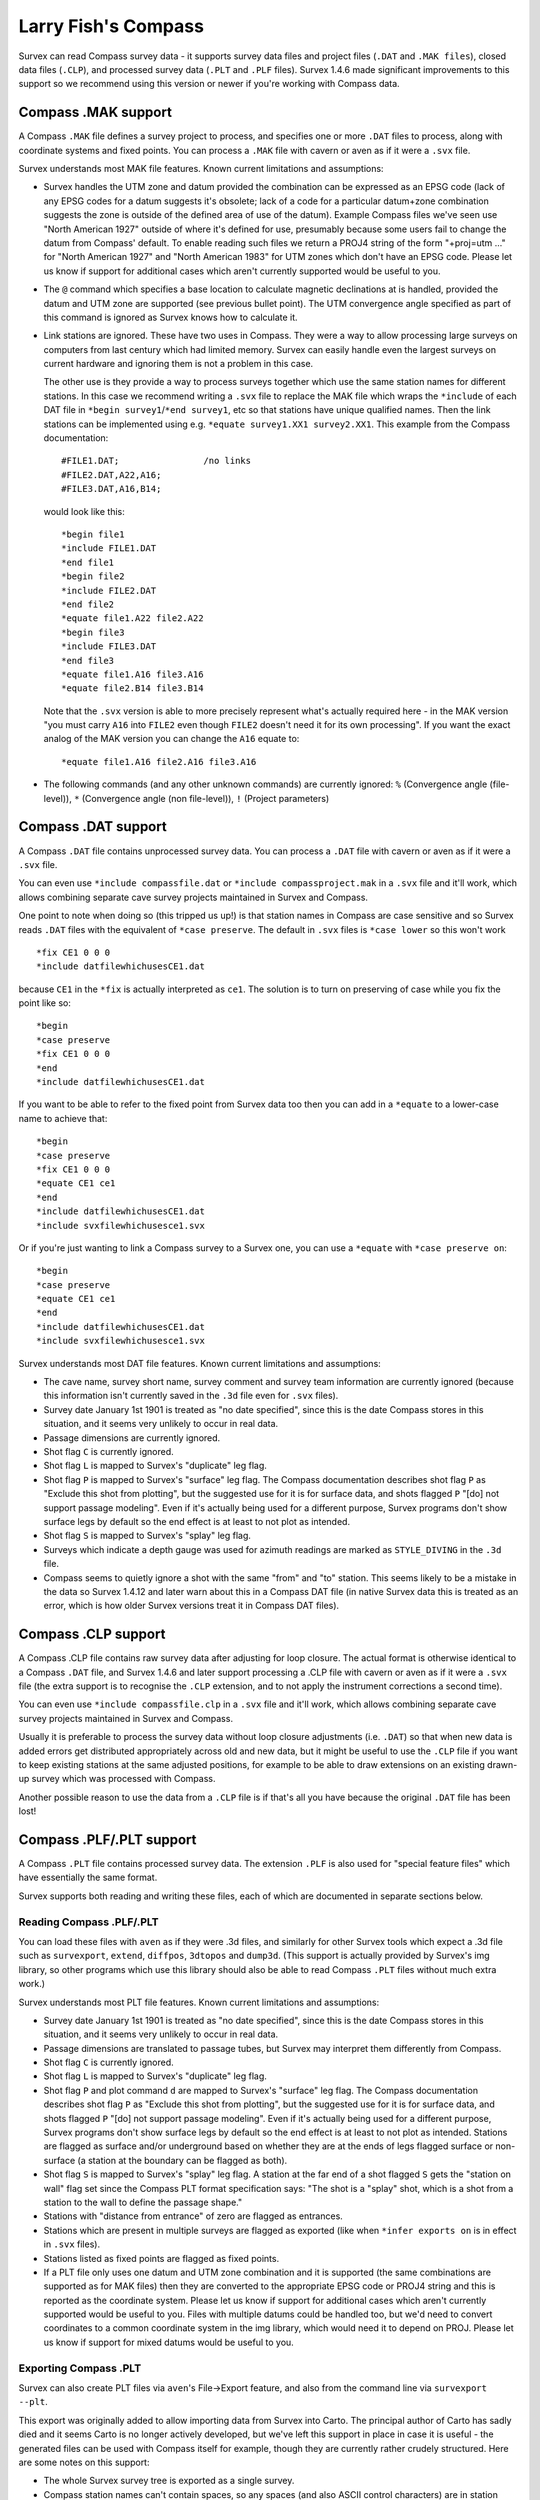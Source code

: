 ====================
Larry Fish's Compass
====================

Survex can read Compass survey data - it supports survey data files
and project files (``.DAT`` and ``.MAK files``), closed data files (``.CLP``),
and processed survey data (``.PLT`` and ``.PLF`` files).  Survex 1.4.6 made
significant improvements to this support so we recommend using this
version or newer if you're working with Compass data.

--------------------
Compass .MAK support
--------------------

A Compass ``.MAK`` file defines a survey project to process, and
specifies one or more ``.DAT`` files to process, along with coordinate
systems and fixed points.  You can process a ``.MAK`` file with cavern
or aven as if it were a ``.svx`` file.

Survex understands most MAK file features.  Known current
limitations and assumptions:

- Survex handles the UTM zone and datum provided the combination
  can be expressed as an EPSG code (lack of any EPSG codes for a
  datum suggests it's obsolete; lack of a code for a particular
  datum+zone combination suggests the zone is outside of the
  defined area of use of the datum). Example Compass files we've
  seen use "North American 1927" outside of where it's defined
  for use, presumably because some users fail to change the datum
  from Compass' default. To enable reading such files we return a
  PROJ4 string of the form "+proj=utm ..." for "North American
  1927" and "North American 1983" for UTM zones which don't have
  an EPSG code. Please let us know if support for additional
  cases which aren't currently supported would be useful to you.

- The ``@`` command which specifies a base location to calculate
  magnetic declinations at is handled, provided the datum and UTM
  zone are supported (see previous bullet point). The UTM
  convergence angle specified as part of this command is ignored
  as Survex knows how to calculate it.

- Link stations are ignored. These have two uses in Compass. They
  were a way to allow processing large surveys on computers from
  last century which had limited memory. Survex can easily handle
  even the largest surveys on current hardware and ignoring them
  is not a problem in this case.

  The other use is they provide a way to process surveys together
  which use the same station names for different stations. In
  this case we recommend writing a ``.svx`` file to replace the MAK
  file which wraps the ``*include`` of each DAT file in
  ``*begin survey1``/``*end survey1``, etc so that stations
  have unique qualified names. Then the link stations can be
  implemented using e.g. ``*equate survey1.XX1 survey2.XX1``.
  This example from the Compass documentation:
  ::

     #FILE1.DAT;                /no links
     #FILE2.DAT,A22,A16;
     #FILE3.DAT,A16,B14;

  would look like this:
  ::

     *begin file1
     *include FILE1.DAT
     *end file1
     *begin file2
     *include FILE2.DAT
     *end file2
     *equate file1.A22 file2.A22
     *begin file3
     *include FILE3.DAT
     *end file3
     *equate file1.A16 file3.A16
     *equate file2.B14 file3.B14

  Note that the ``.svx`` version is able to more precisely represent
  what's actually required here - in the MAK version "you must
  carry ``A16`` into ``FILE2`` even though ``FILE2`` doesn't need it for its
  own processing". If you want the exact analog of the MAK
  version you can change the ``A16`` equate to:
  ::

     *equate file1.A16 file2.A16 file3.A16

- The following commands (and any other unknown commands) are
  currently ignored: ``%`` (Convergence angle (file-level)), ``*``
  (Convergence angle (non file-level)), ``!`` (Project parameters)

--------------------
Compass .DAT support
--------------------

A Compass ``.DAT`` file contains unprocessed survey data.  You can process a
``.DAT`` file with cavern or aven as if it were a ``.svx`` file.

You can even use ``*include compassfile.dat`` or ``*include
compassproject.mak`` in a ``.svx`` file and it'll work, which allows combining
separate cave survey projects maintained in Survex and Compass.

One point to note when doing so (this tripped us up!) is that
station names in Compass are case sensitive and so Survex reads
``.DAT`` files with the equivalent of ``*case preserve``. The default
in ``.svx`` files is ``*case lower`` so this won't work
::

   *fix CE1 0 0 0
   *include datfilewhichusesCE1.dat

because ``CE1`` in the ``*fix`` is actually interpreted as ``ce1``.  The
solution is to turn on preserving of case while you fix the point
like so:
::

   *begin
   *case preserve
   *fix CE1 0 0 0
   *end
   *include datfilewhichusesCE1.dat

If you want to be able to refer to the fixed point from Survex data too then
you can add in a ``*equate`` to a lower-case name to achieve that:
::

   *begin
   *case preserve
   *fix CE1 0 0 0
   *equate CE1 ce1
   *end
   *include datfilewhichusesCE1.dat
   *include svxfilewhichusesce1.svx

Or if you're just wanting to link a Compass survey to a Survex one, you can use
a ``*equate`` with ``*case preserve on``:
::

   *begin
   *case preserve
   *equate CE1 ce1
   *end
   *include datfilewhichusesCE1.dat
   *include svxfilewhichusesce1.svx

Survex understands most DAT file features.  Known current limitations and
assumptions:

- The cave name, survey short name, survey comment and survey
  team information are currently ignored (because this
  information isn't currently saved in the ``.3d`` file even for ``.svx``
  files).
- Survey date January 1st 1901 is treated as "no date specified",
  since this is the date Compass stores in this situation, and it
  seems very unlikely to occur in real data.
- Passage dimensions are currently ignored.
- Shot flag ``C`` is currently ignored.
- Shot flag ``L`` is mapped to Survex's "duplicate" leg flag.
- Shot flag ``P`` is mapped to Survex's "surface" leg flag. The
  Compass documentation describes shot flag ``P`` as "Exclude this
  shot from plotting", but the suggested use for it is for
  surface data, and shots flagged ``P`` "[do] not support passage
  modeling". Even if it's actually being used for a different
  purpose, Survex programs don't show surface legs by default so
  the end effect is at least to not plot as intended.
- Shot flag ``S`` is mapped to Survex's "splay" leg flag.
- Surveys which indicate a depth gauge was used for azimuth
  readings are marked as ``STYLE_DIVING`` in the ``.3d`` file.
- Compass seems to quietly ignore a shot with the same "from" and "to"
  station. This seems likely to be a mistake in the data so Survex 1.4.12
  and later warn about this in a Compass DAT file (in native Survex data
  this is treated as an error, which is how older Survex versions treat
  it in Compass DAT files).

--------------------
Compass .CLP support
--------------------

A Compass .CLP file contains raw survey data after adjusting for
loop closure. The actual format is otherwise identical to a
Compass ``.DAT`` file, and Survex 1.4.6 and later support processing a
.CLP file with cavern or aven as if it were a ``.svx`` file (the extra
support is to recognise the ``.CLP`` extension, and to not apply the
instrument corrections a second time).

You can even use ``*include compassfile.clp`` in a ``.svx`` file
and it'll work, which allows combining separate cave survey
projects maintained in Survex and Compass.

Usually it is preferable to process the survey data without loop
closure adjustments (i.e. ``.DAT``) so that when new data is added
errors get distributed appropriately across old and new data, but
it might be useful to use the ``.CLP`` file if you want to keep
existing stations at the same adjusted positions, for example to
be able to draw extensions on an existing drawn-up survey which
was processed with Compass.

Another possible reason to use the data from a ``.CLP`` file is if
that's all you have because the original ``.DAT`` file has been lost!

-------------------------
Compass .PLF/.PLT support
-------------------------

A Compass ``.PLT`` file contains processed survey data.  The extension
``.PLF`` is also used for "special feature files" which have
essentially the same format.

Survex supports both reading and writing these files, each of which
are documented in separate sections below.

Reading Compass .PLF/.PLT
=========================

You can load these files with ``aven`` as if they were .3d files, and
similarly for other Survex tools which expect a .3d file such as
``survexport``, ``extend``, ``diffpos``, ``3dtopos`` and ``dump3d``.
(This support is actually provided by Survex's img library, so other
programs which use this library should also be able to read Compass
``.PLT`` files without much extra work.)

Survex understands most PLT file features.  Known current
limitations and assumptions:

- Survey date January 1st 1901 is treated as "no date specified",
  since this is the date Compass stores in this situation, and it
  seems very unlikely to occur in real data.

- Passage dimensions are translated to passage tubes, but Survex
  may interpret them differently from Compass.

- Shot flag ``C`` is currently ignored.

- Shot flag ``L`` is mapped to Survex's "duplicate" leg flag.

- Shot flag ``P`` and plot command ``d`` are mapped to Survex's "surface"
  leg flag. The Compass documentation describes shot flag ``P`` as
  "Exclude this shot from plotting", but the suggested use for it
  is for surface data, and shots flagged ``P`` "[do] not support
  passage modeling". Even if it's actually being used for a
  different purpose, Survex programs don't show surface legs by
  default so the end effect is at least to not plot as intended.
  Stations are flagged as surface and/or underground based on
  whether they are at the ends of legs flagged surface or
  non-surface (a station at the boundary can be flagged as both).

- Shot flag ``S`` is mapped to Survex's "splay" leg flag. A station
  at the far end of a shot flagged ``S`` gets the "station on wall"
  flag set since the Compass PLT format specification says: "The
  shot is a "splay" shot, which is a shot from a station to the
  wall to define the passage shape."

- Stations with "distance from entrance" of zero are flagged as
  entrances.

- Stations which are present in multiple surveys are flagged as
  exported (like when ``*infer exports on`` is in effect in ``.svx``
  files).

- Stations listed as fixed points are flagged as fixed points.

- If a PLT file only uses one datum and UTM zone combination and
  it is supported (the same combinations are supported as for MAK
  files) then they are converted to the appropriate EPSG code or
  PROJ4 string and this is reported as the coordinate system.
  Please let us know if support for additional cases which aren't
  currently supported would be useful to you. Files with multiple
  datums could be handled too, but we'd need to convert
  coordinates to a common coordinate system in the img library,
  which would need it to depend on PROJ. Please let us know if
  support for mixed datums would be useful to you.

Exporting Compass .PLT
======================

Survex can also create PLT files via ``aven``'s File->Export feature, and also
from the command line via ``survexport --plt``.

This export was originally added to allow importing data from Survex into
Carto.  The principal author of Carto has sadly died and it seems Carto is no
longer actively developed, but we've left this support in place in case it is
useful - the generated files can be used with Compass itself for example,
though they are currently rather crudely structured.  Here are some notes on
this support:

- The whole Survex survey tree is exported as a single survey.

- Compass station names can't contain spaces, so any spaces (and also ASCII
  control characters) are in station names are replaced by ``%`` follow by two
  lowercase hex digits giving the byte value (like the escaping used in URLs).
  ``%`` itself is also escaped as ``%25``.

- The full Survex station name include survey prefixes is used - no attempt is
  currently made to shorten station names to fit within the 12 character limit
  documented for the Compass PLT format.  If you export a single survey the
  names should be short enough, but exporting the whole of a complex survey
  project will likely give names longer than 12 characters.

- Anonymous stations are given a name ``%:`` followed by a number starting from
  one and incrementing for each anonymous station (Compass doesn't allow empty
  station names, and these invented names can't collide with actual station
  names).  Since Survex 1.4.10 (1.4.6 implemented support for exporting
  anonymous stations to PLT, but with names which typically exceeded the
  documented 12 character limit of the format).

- Passage data is not included in the export (each exported leg has dummy LRUD
  readings of all ``-9`` which is needed to avoid a bug in some versions of
  Compass which don't cope with legs without LRUD).

- Survex's "surface" leg flag is mapped to Compass shot flag ``P``.
  The Compass documentation describes shot flag ``P`` as "Exclude this shot
  from plotting", but the suggested use for it is for surface data, and shots
  flagged ``P`` "[do] not support passage modeling".  Since Survex 1.4.10.

- Survex's "splay" leg flag is mapped to Compass shot flag ``S``.  Since Survex
  1.4.10.

- Survex's "duplicate" leg flag is mapped to Compass shot flag ``L``.  Since
  Survex 1.4.10.

- The Datum and UTM zone information is not currently set in exported PLT
  files.
